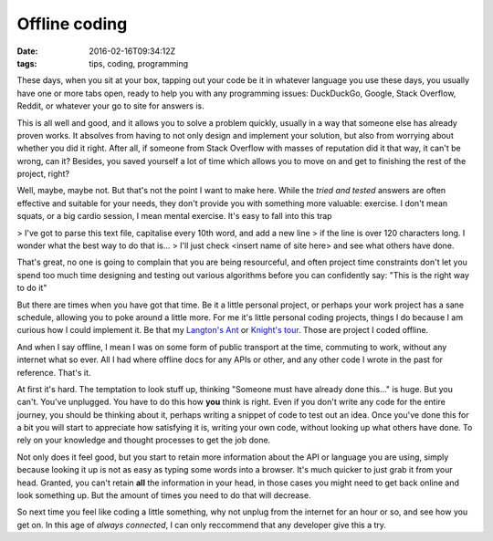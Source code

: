Offline coding
##############

:date: 2016-02-16T09:34:12Z
:tags: tips, coding, programming

These days, when you sit at your box, tapping out your code be it in whatever
language you use these days, you usually have one or more tabs open, ready to
help you with any programming issues: DuckDuckGo, Google, Stack Overflow, Reddit,
or whatever your go to site for answers is.

This is all well and good, and it allows you to solve a problem quickly, usually
in a way that someone else has already proven works. It absolves from having to not
only design and implement your solution, but also from worrying about whether you
did it right. After all, if someone from Stack Overflow with masses of reputation
did it that way, it can't be wrong, can it? Besides, you saved yourself a lot of
time which allows you to move on and get to finishing the rest of the project, right?

Well, maybe, maybe not. But that's not the point I want to make here. While the 
*tried and tested* answers are often effective and suitable for your needs, they
don't provide you with something more valuable: exercise. I don't mean squats, or
a big cardio session, I mean mental exercise. It's easy to fall into this trap

> I've got to parse this text file, capitalise every 10th word, and add a new line
> if the line is over 120 characters long. I wonder what the best way to do that is...
> I'll just check <insert name of site here> and see what others have done.

That's great, no one is going to complain that you are being resourceful, and often
project time constraints don't let you spend too much time designing and testing out 
various algorithms before you can confidently say: "This is the right way to do it"

But there are times when you have got that time. Be it a little personal project,
or perhaps your work project has a sane schedule, allowing you to poke around a little
more. For me it's little personal coding projects, things I do because I am curious
how I could implement it. Be that my `Langton's Ant <https://github.com/Svenito/Langton-Ant>`_
or `Knight's tour <https://github.com/Svenito/Knight-s-Tour>`_. Those are project I coded
offline.

And when I say offline, I mean I was on some form of public transport at the time,
commuting to work, without any internet what so ever. All I had where offline docs 
for any APIs or other, and any other code I wrote in the past for reference. That's it.

At first it's hard. The temptation to look stuff up, thinking "Someone must have
already done this..." is huge. But you can't. You've unplugged. You have to do
this how **you** think is right. Even if you don't write any code for the entire
journey, you should be thinking about it, perhaps writing a snippet of code to test
out an idea. Once you've done this for a bit you will start to appreciate how
satisfying it is, writing your own code, without looking up what others have done.
To rely on your knowledge and thought processes to get the job done.

Not only does it feel good, but you start to retain more information about the API
or language you are using, simply because looking it up is not as easy as typing
some words into a browser. It's much quicker to just grab it from your head. Granted,
you can't retain **all** the information in your head, in those cases you might need
to get back online and look something up. But the amount of times you need to do that
will decrease.

So next time you feel like coding a little something, why not unplug from the internet
for an hour or so, and see how you get on. In this age of *always connected*, I can
only reccommend that any developer give this a try.

